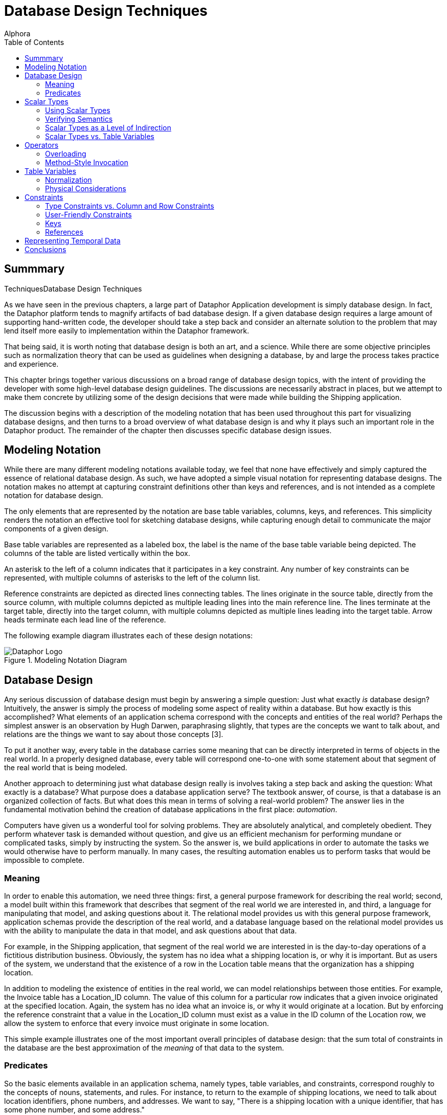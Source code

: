= Database Design Techniques
:author: Alphora
:doctype: book
:toc:
:data-uri:
:lang: en
:encoding: iso-8859-1

[[DDGDatabaseDesignTechniques]]
== Summmary
TechniquesDatabase Design Techniques

As we have seen in the previous chapters, a large part of Dataphor
Application development is simply database design. In fact, the Dataphor
platform tends to magnify artifacts of bad database design. If a given
database design requires a large amount of supporting hand-written code,
the developer should take a step back and consider an alternate solution
to the problem that may lend itself more easily to implementation within
the Dataphor framework.

That being said, it is worth noting that database design is both an art,
and a science. While there are some objective principles such as
normalization theory that can be used as guidelines when designing a
database, by and large the process takes practice and experience.

This chapter brings together various discussions on a broad range of
database design topics, with the intent of providing the developer with
some high-level database design guidelines. The discussions are
necessarily abstract in places, but we attempt to make them concrete by
utilizing some of the design decisions that were made while building the
Shipping application.

The discussion begins with a description of the modeling notation that
has been used throughout this part for visualizing database designs, and
then turns to a broad overview of what database design is and why it
plays such an important role in the Dataphor product. The remainder of
the chapter then discusses specific database design issues.

[[DDGDatabaseDesignTechniques-ModelingNotation]]
== Modeling Notation

While there are many different modeling notations available today, we
feel that none have effectively and simply captured the essence of
relational database design. As such, we have adopted a simple visual
notation for representing database designs. The notation makes no
attempt at capturing constraint definitions other than keys and
references, and is not intended as a complete notation for database
design.

The only elements that are represented by the notation are base table
variables, columns, keys, and references. This simplicity renders the
notation an effective tool for sketching database designs, while
capturing enough detail to communicate the major components of a given
design.

Base table variables are represented as a labeled box, the label is the
name of the base table variable being depicted. The columns of the table
are listed vertically within the box.

An asterisk to the left of a column indicates that it participates in a
key constraint. Any number of key constraints can be represented, with
multiple columns of asterisks to the left of the column list.

Reference constraints are depicted as directed lines connecting tables.
The lines originate in the source table, directly from the source
column, with multiple columns depicted as multiple leading lines into
the main reference line. The lines terminate at the target table,
directly into the target column, with multiple columns depicted as
multiple lines leading into the target table. Arrow heads terminate each
lead line of the reference.

The following example diagram illustrates each of these design notations:

.Modeling Notation Diagram
image::../Images/ModelingNotationDiagram.svg[Dataphor Logo]

[[DDGDatabaseDesignTechniques-DatabaseDesign]]
== Database Design

Any serious discussion of database design must begin by answering a
simple question: Just what exactly _is_ database design? Intuitively,
the answer is simply the process of modeling some aspect of reality
within a database. But how exactly is this accomplished? What elements
of an application schema correspond with the concepts and entities of
the real world? Perhaps the simplest answer is an observation by Hugh
Darwen, paraphrasing slightly, that types are the concepts we want to
talk about, and relations are the things we want to say about those
concepts [3].

To put it another way, every table in the database carries some meaning
that can be directly interpreted in terms of objects in the real world.
In a properly designed database, every table will correspond one-to-one
with some statement about that segment of the real world that is being
modeled.

Another approach to determining just what database design really is
involves taking a step back and asking the question: What exactly is a
database? What purpose does a database application serve? The textbook
answer, of course, is that a database is an organized collection of
facts. But what does this mean in terms of solving a real-world problem?
The answer lies in the fundamental motivation behind the creation of
database applications in the first place: __automation__.

Computers have given us a wonderful tool for solving problems. They are
absolutely analytical, and completely obedient. They perform whatever
task is demanded without question, and give us an efficient mechanism
for performing mundane or complicated tasks, simply by instructing the
system. So the answer is, we build applications in order to automate the
tasks we would otherwise have to perform manually. In many cases, the
resulting automation enables us to perform tasks that would be
impossible to complete.

[[DDGDatabaseDesignTechniques-DatabaseDesign-Meaning]]
=== Meaning

In order to enable this automation, we need three things: first, a
general purpose framework for describing the real world; second, a model
built within this framework that describes that segment of the real
world we are interested in, and third, a language for manipulating that
model, and asking questions about it. The relational model provides us
with this general purpose framework, application schemas provide the
description of the real world, and a database language based on the
relational model provides us with the ability to manipulate the data in
that model, and ask questions about that data.

For example, in the Shipping application, that segment of the real world
we are interested in is the day-to-day operations of a fictitious
distribution business. Obviously, the system has no idea what a shipping
location is, or why it is important. But as users of the system, we
understand that the existence of a row in the Location table means that
the organization has a shipping location.

In addition to modeling the existence of entities in the real world, we
can model relationships between those entities. For example, the Invoice
table has a Location_ID column. The value of this column for a
particular row indicates that a given invoice originated at the
specified location. Again, the system has no idea what an invoice is, or
why it would originate at a location. But by enforcing the reference
constraint that a value in the Location_ID column must exist as a value
in the ID column of the Location row, we allow the system to enforce
that every invoice must originate in some location.

This simple example illustrates one of the most important overall
principles of database design: that the sum total of constraints in the
database are the best approximation of the _meaning_ of that data to the
system.

[[DDGDatabaseDesignTechniques-DatabaseDesign-Predicates]]
=== Predicates

So the basic elements available in an application schema, namely types,
table variables, and constraints, correspond roughly to the concepts of
nouns, statements, and rules. For instance, to return to the example of
shipping locations, we need to talk about location identifiers, phone
numbers, and addresses. We want to say, "There is a shipping location
with a unique identifier, that has some phone number, and some address."

The nouns in this sentence are modeled by various types within the
application schema. For example, in order to talk about location
identifiers, the Shipping application schema has a type LocationID.
Valid values for this type are well-formed location identifiers,
according to the rules for building location identifiers set out by the
organization.

By replacing the "variables" within the statement above with the values
of the corresponding columns for some row in the Location table, we
obtain the fact, "There is a shipping location with identifier '001',
that has phone number '555-0990', and address '123 West Frontage Rd.,
Provo, UT 84604'."

This simple relationship between tables in the database and statements
about the real world lies at the heart of the simplicity and power of
the relational model. Consequently, understanding that every table
actually corresponds to some facet of reality lies at the heart of good
database design.

[[DDGDatabaseDesignTechniques-ScalarTypes]]
== Scalar Types

Because scalar types describe the domains of discourse for the
application, they are a crucial element of the design effort. If done
properly, type design can isolate and prevent many design flaws before
they occur. Proper type design is the first step in ensuring that the
data for an application is represented correctly and completely. This
section discusses some of the issues that arise in connection with
designing scalar types for use in a relational database application.

[[DDGDatabaseDesignTechniques-ScalarTypes-UsingScalarTypes]]
=== Using Scalar Types

The first point to be made in connection with scalar types is that they
should be __used__. This sounds like a trivial observation, but the fact
is that type design is an often neglected facet of database design. For
example, the set of values for a Gender column is often simply defined
as a character string of length one (allowing any alphanumeric
character) when in fact, a Gender type with possible values representing
_male_ and _female_ is the more accurate description of the data for the
column.

Failure to enforce these types of constraints leads directly to a lack
of integrity in the application data. In many cases, this lack of
integrity translates directly to program failures. For example, a query
writer may reasonably assume that the only valid values for the Gender
column are in fact M and F, and proceed to construct an incorrect query
based on that reasonable, but false, assumption.

[[DDGDatabaseDesignTechniques-ScalarTypes-VerifyingSemantics]]
=== Verifying Semantics

One of the most significant benefits of defining types is that it helps
the compiler understand and verify the semantics of any given D4
program. For example, given the LocationItem table:

....
create table LocationItem
{
    Location_ID : LocationID,
    ItemType_ID : ItemTypeID,
    Price : Money,
    ...,
    key { Location_ID, ItemType_ID }
};
....

the compiler can resolve table-indexer expressions like the one
appearing in the operator below:

....
create operator InvoiceItemChangeItemTypeID(var ARow : typeof(InvoiceItem[])) : Boolean
begin
    result := false;
    if not(IsNil(ARow.ItemType_ID)) then
    begin
        update ARow
            set
            {
                Amount :=
                    LocationItem[CurrentLocationID(), ARow.ItemType_ID].Price
            };
        result := true;
    end;
end;
....

If the Location_ID and ItemType_ID columns were both defined to be of
type String, the compiler would have no way of resolving the index terms
to the corresponding key columns. Clearly, this is just one example of
the compiler facilitating development as a direct result of using types.
Anywhere that operator resolution occurs will also benefit from this
usage.

[[DDGDatabaseDesignTechniques-ScalarTypes-ScalarTypesasaLevelofIndirection]]
=== Scalar Types as a Level of Indirection

One of the key benefits of using types within an application is that
they provide a logical layer of indirection between the definition of
the set of values, and the usage of those values within table and
variable definitions in the application. For example, suppose we have
defined a Description type that is the set of all strings less than or
equal to fifty characters in length. If the application subsequently
needs to expand that constraint, only the definition of the Description
type needs to change.

In addition, types form a common repository for metadata about values of
that type. For example, the type of control to be used in the
presentation layer can be specified with the type definition. The title,
display width, and other presentation layer information, as well as
storage definitions can all be associated at the type level.

That being said, it must be noted that metadata is by default
__dynamic__, meaning that will be _inherited_ or inferred by any
reference to it. For example, a column defined in terms of a given
scalar type will inherit the dynamic tags from that scalar type.
Depending on the type of information being presented, this can be good
or bad.

For control-level information such as the __element type__, or __display
width__, this is useful because regardless of the context, this
information will be relevant. For visual indicators such as the
__title__, this information may be relevant, but it may not.

For example, given a general purpose type such as Description, a generic
title specified at the scalar type level will usually make sense no
matter the context in which a value of that type appears. For
specific-use types such as ContactID, however, a generic title at the
scalar type level may be too presumptuous. For the ID column of the
Contact table, the title may be __ID__, but for the Contact_ID column
within the ContactAddress table, the type is obviously still ContactID,
but the title may be __Contact ID__. Taking these types of issues into
consideration as part of the design process can simplify presentation
layer development later.

[[DDGDatabaseDesignTechniques-ScalarTypes-ScalarTypesVersusTableVariables]]
=== Scalar Types vs. Table Variables

Given that the logical representations for scalar types are structurally
identical to row type definitions, it is natural to ask the question:
What is the difference? In other words, if scalar types can be
arbitrarily complex, to the point that any table type definition could
in fact serve as the definition for a possible representation of a
scalar type, what justification is there for defining table variables?
Why not just define everything in terms of scalar types? We may also
take the opposite extreme and ask: why not just define everything in
terms of table variables, why allow for scalar types of arbitrary
complexity? This section addresses these issues footnote:[This section
is largely a summary of Appendix C: A Design Dilemma of The Third
Manifesto [3]. The interested reader is referred to that discussion for
a more exhaustive treatment of this issue.].

To make the problem concrete, consider the following simplified Contact
table:

....
create table Contact
{
    ID : ContactID,
    Name : ProperName,
    Phone : Phone,
    key { ID }
};
....

Couldn't we also define a Contact type that would be capable of
representing the same information:

....
create type Contact
{
    representation Contact
    {
        ID : ContactID,
        Name : ProperName,
        Phone : Phone
    }
};
....

The answer, of course, is yes, but begs the question, What would be
gained by doing so? The first disadvantage of this approach is that in
order to actually store any contact information, we must still define a
table variable:

....
create table Contact
{
    Contact : Contact,
    key { Contact }
};
....

But now, in order to access any of the information about a given
contact, we must first access the components of the representation:

....
select Contact where Contact.ID = 1;
....

Of course, we could define a view to expose the original version of the
Contact table:

....
create view ContactDetail
    Contact { Contact.ID ID, Contact.Name Name, Contact.Phone Phone };
....

but now we are back to the original definition of the Contact table
without gaining any expressive power, but having added significant
complexity.

To take the opposite extreme, consider the Coordinate type:

....
create type Coordinate
{
    Coordinate
    {
        Latitude : Degree,
        Longitude : Degree
    }
};
....

Obviously, rather than define this type, we could define a table
variable containing columns for the Latitude and Longitude components:

....
create table ZipCode
{
    ZipCode : Zip,
    ...
    Latitude : Degree,
    Longitude : Degree,
    key { ZipCode }
};
....

With this design however, we lose the ability to discuss the coordinate
as a single piece of information. This forces all operators that would
more naturally be defined in terms of coordinates, to be defined in
terms of the components of a coordinate. For example:

....
create operator Distance
(
    Latitude1 : Degree,
    Longitude1 : Degree,
    Latitude2 : Degree,
    Longitude2 : Degree
) : Distance;
....

rather than the more natural:

....
create operator Distance
(
    Coordinate1 : Coordinate,
    Coordinate2 : Coordinate
) : Distance;
....

Clearly, neither extreme provides the ideal solution for all cases. The
key insight is that types and tables are both required, and that only by
combining the two elements do we take advantage of the flexibility and
expressive power provided by the D4 language. The answer to all these
questions then lies in the simple observation that scalar types should
be provided at the level of detail required by the application in
question. Although this guideline is rather subjective, the examples
provided in this section should illustrate the effects of moving too far
in either direction.

[[DDGDatabaseDesignTechniques-Operators]]
== Operators

Because operators provide the primary mechanism for modeling the
behavior of an application, they must also be considered as a
significant part of database design. Broadly, there are at least two
different categories of operators to be considered: operators that are
provided as part of a type definition in order to manipulate values of
that type, and high-level operators that model the process logic of the
application, either as event handlers, or directly invoked processes.
This section discusses the various issues encountered when designing and
implementing operators in D4 both for manipulation of user-defined
types, and for modeling process logic.

[[DDGDatabaseDesignTechniques-Operators-Overloading]]
=== Overloading

Operators in D4 can be __overloaded__. In other words, two operators can
share the same operator name, so long as they have different signatures.
The natural question then becomes: When should overloads be used?

The answer to this question is that, as a general rule, the semantics of
an operator should be reflected in the name of the operator. By
implication, the different overloads of an operator should all have the
same semantics.

Operator overloading is particularly useful when defining scalar types
such as Distance in the Shipping application. In this case, the
following overload of the multiplication operator is used:

....
create operator iMultiplication
(
    const ADistance : Distance,
    const ARate : ShippingRate
) : Money
begin
    result := ADistance.Miles * ARate.Rate;
end;
....

This overload enables multiplication to be used with the Distance type
just as we would expect:

....
select Miles(12) * DollarsPerMile(10);
....

Another use for overloads is to provide defaults for parameters of a
given operator. For example, consider the following DateTime overloads:

....
create operator DateTime
(
    const AYear : Integer,
    const AMonth : Integer,
    const ADay : Integer,
    const AHour : Integer,
    const AMinute : Integer,
    const ASecond : Integer
) : DateTime;

create operator DateTime
(
    const AYear : Integer,
    const AMonth : Integer,
    const ADay : Integer
) : DateTime
begin
    result := DateTime(AYear, AMonth, ADay, 12, 0, 0);
end;
....

The second overload simply invokes the first, providing defaults for the
last three parameters.

[[DDGDatabaseDesignTechniques-Operators-Method-StyleInvocation]]
=== Method-Style Invocation

For any given operator, D4 allows standard invocation, as well as
object-oriented style "method" invocation using the dot (.) operator.
Because of this we may reasonably ask: Which one is better? When should
one be used over the other?

The reason that both styles are included in the language is to allow for
personal taste to dictate usage. That being said, conventions should be
put in place once an invocation style is agreed upon within an
organization.

However, it should be noted that the different invocation styles tend to
change the conceptual meaning of the invocation. Taking a step back, the
reason that we have computer languages in the first place is to enable
us as humans to express formal instructions in a way that is as close to
our native language as possible. In other words, we would like the code
we write to be as readable as possible, while still understood by the
compiler. To this end, we choose names for the objects we reference in
our expressions that match the intended meaning.

For example, we provide the Split operator to _split_ a string into
components, based on some set of delimiters. Naming the operator in this
way we intuitively know what it does when we read an invocation in some
expression:

....
var LStrings := Split(AString, ',');
....

This is in contrast to the absurd:

....
var LVar1 := StringOperator1(AString, ',');
....

Not to belabor the point, but the importance of choosing names carefully
cannot be overstated. In object-oriented style invocation, we have:

....
var LStrings := AString.Split(',');
....

In this case the meaning is still abundantly clear, but some would argue
that this style of invocation is more intuitive, or at the very least,
more familiar to someone with a background in today's programming
languages. But consider what happens when we use a different operator in
this way:

....
var LIndex := Pos(',', AString);
....

Using this style of invocation, the Pos operator intuitively reads: The
position of _this_ (',') string in _that_ (AString) string. Using
method-style invocation however, we have:

....
var LIndex := ','.Pos(AString);
....

which is completely the opposite of what we would intuitively want to
express. To this end, the D4 string library actually includes IndexOf,
which reverses the order of the arguments to allow for this style of
invocation:

....
var LIndex := AString.IndexOf(',');
....

which reads: Given the string (AString), find the index of this string
(','). Clearly, then, the choice of invocation style affects how we
intuitively read operator invocations within expressions, and hence the
names that will be chosen for a given operator. To this end, we
recommend that the naming convention for operators be consistent with
the convention for invocation style.

[[DDGDatabaseDesignTechniques-TableVariables]]
== Table Variables

Table variables are arguably the most important product of database
design. They correspond to the concepts of the problem domain being
modeled, and the statements we wish to make about them. In addition,
through table-valued expressions, they provide the mechanism for
answering questions about the problem domain based on the current state
of the database. This section contains several discussions relating to
the design of table variables in a database.

[[DDGDatabaseDesignTechniques-TableVariables-Normalization]]
=== Normalization

Any discussion of database design will inevitably arrive at the concept
of __normalization__. Normalization is the process of producing a set of
table variable definitions that are in some __normal form__.
_Normalization theory_ is the formal basis for this process and an
active branch of database theory.

An exhaustive treatment of normalization is beyond the scope of this
guide, but the discussion will attempt to provide a general overview of
the process, and why it is important.

Intuitively, normalization simply involves identifying the key concepts,
and ensuring that each table variable definition corresponds with one,
and only one, concept in the problem domain. To put it another way,
every column in a fully normalized table definition depends on the key,
the whole key, and nothing but the key.

As a discipline, normalization seeks to identify certain types of
redundancy with the intention of providing a formal basis for removing
it. In general, redundancy in database design leads to __update
anomalies__, or inconsistencies in the data due to updates that affect
only part of a redundant set of information. Normalization removes these
certain types of redundancies, and avoids the resulting update
anomalies.

At this point it should be noted that redundancy in and of itself is not
necessarily a problem. Representing the same information in different
ways can be useful for a variety of practical reasons. The problem is
_uncontrolled_ redundancy. If the same information is represented in
different ways, and an update operation changes only one of the
representations, the database is inconsistent.

As long as redundancy is controlled, either with a constraint, or using
event handlers to synchronize different representations, the system
remains consistent.

For more information on normalization, refer to the recommended reading
section at the end of this chapter.

[[DDGDatabaseDesignTechniques-TableVariables-PhysicalConsiderations]]
=== Physical Considerations

Generally speaking, fully normalized database designs are the most
desirable. They do not suffer from the various update anomalies that
arise in connection with storing redundant information, and therefore do
not require special constraint enforcement or update propagation to
control the redundancy.

In many ways, Dataphor enables, and even encourages, more normalized
designs. However, the Dataphor platform is not immune from the physical
characteristics of existing systems. Usage patterns in each application
will be different and performance issues may arise as applications scale
in terms of number of users, and data volume.

The process of _denormalization_ refers to the deliberate introduction
of redundancy in order to improve the performance of certain queries
against the database. While there are practical cases for
denormalization, there is _always_ a trade-off to be made.

That trade-off is the additional performance cost and development
complexity of controlling the redundancy introduced by the
denormalization. If the redundancy is not controlled, the database will
inevitably be updated in such a way that the data becomes inconsistent,
and any performance gains that may have been achieved by the
denormalization are far outweighed by the fact that the database is now
incorrect, and will in general produce wrong answers.

In addition, any performance gains achieved by the denormalization,
usually for retrieval based queries, will be offset by the performance
cost associated with controlling the redundancy, usually for
modification operations.

In short, denormalization should always be used carefully, and only when
the costs and benefits are fully understood. We therefore recommend
starting with a fully normalized design, and only introducing controlled
redundancy when it is absolutely necessary. In addition, each
denormalization decision should be documented fully with the
application.

For more information on denormalization, refer to the recommended
reading section at the end of this chapter.

[[DDGDatabaseDesignTechniques-Constraints]]
== Constraints

The various types of constraints available within the D4 language
provide an extremely powerful medium for enforcing the business rules of
an application. Perhaps the most important point to be made in
conjunction with constraints is that they should be used as much as
possible.

Whenever a business requirement can be expressed as a constraint, it
should be. Not only will the constraint definition serve to ensure that
the data in the database conforms to established business policies, each
constraint definition provides the system with more information about
the meaning of the data.

This section discusses some of the issues that arise in connection with
defining constraints in a Dataphor application.

[[DDGDatabaseDesignTechniques-Constraints-TypeVersusColumnandRowConstraints]]
=== Type Constraints vs. Column and Row Constraints

Because D4 provides for several different levels of constraints, a
natural question to ask is: when should each type of constraint be used?
For keys and references, the answer is trivial, but for type-, column-,
and row-level constraints, the answer is not as obvious.

For example, we may ask: what is the benefit of defining a constraint on
a type, rather than a column? Conversely, we may wonder whether there is
ever a reason to define a constraint on a column, rather than a type.
The answer to this question lies in the observation that type
constraints and column constraints are fundamentally different things.

A type constraint specifies the set of valid values for a given type,
whereas a column constraint restricts the values that may be assigned to
a particular variable, namely the column of each row within a table
variable. In other words, the column-level constraint, like all the
other categories of constraints, involves a _variable_ within the
database. The type constraint does not.

With this insight, we can easily distinguish between constraints that
describe the valid set of values for a type, and constraints that would
restrict the values for a variable. For example, the NameSince column in
the Contact table in the Shipping application includes a constraint that
requires the value of the column to be less than or equal to the current
date and time. Clearly, this is not a restriction on the valid values
for the type, rather it is a restriction on the values that constitute
valid data for the variable in question.

To differentiate between the usage of column and row constraints,
several points should be made:

* Column constraints cannot reference global state.
+
As a result, row constraints are more powerful in terms of the business
rules that can be enforced with them. To put it another way, row
constraints can always be used to enforce column constraints, but the
reverse is not true in general.
* Column constraints cannot be transition constraints.
+
Again, only row-level constraints can specify transitions.
* Column constraints will be checked immediately during data entry,
providing the user with immediate feedback if something is wrong.
Row-level constraints, by contrast, will be checked as part of a
validation phase when accepting the entire entry.

With these points in mind, a general guideline emerges, namely that
constraints should be specified at the most specific point possible. In
other words, if a constraint can be expressed as a type-level
constraint, it should be. Similarly, if it can be expressed as a
column-level constraint, it should be. Only if the constraint expression
references multiple columns in the table, or multiple tables, should
row-level or higher constraints be used.

[[DDGDatabaseDesignTechniques-Constraints-User-FriendlyConstraints]]
=== User-Friendly Constraints

From a development standpoint, constraints are critical mechanisms for
ensuring the integrity of the data in the database. From the end-user's
standpoint, however, constraints are seen largely as a nuisance. There
are at least two ways to minimize the perceived negative impact of
constraint enforcement by the user's of an application.

First, constraint definitions in D4 can include a custom violation
message that will be displayed to the user when the constraint is
violated. Take advantage of this feature. Clear and concise error
messages can be the difference between a good user-interface experience,
and a frustrated user. Along these same lines, constraint expressions
consisting of multiple conditions should be broken out into multiple
constraint definitions, each with a specific message describing the
condition. This will help the user identify which part of the constraint
has been violated.

Second, business rules can be enforced _actively_ by the system using
event handlers. Active enforcement for a constraint means that the
system will take steps to ensure that a constraint is satisfied, rather
than raising an error and requiring the user to resolve the issue.

For example, suppose a contact must always have a primary phone number
specified among the list of phone numbers for that contact. The
user-interface to satisfy this requirement may involve simply providing
an editable indicator for each phone number showing whether or not it is
the primary phone number for the contact. Rather than require the user
to select a phone number as primary by raising an error, the system
could simply select one. In this way, the constraint is enforced, but
the user is not required to take any extra action.

[[DDGDatabaseDesignTechniques-Constraints-Keys]]
=== Keys

Keys form the basis for identity in the database. They form the sole
logical addressing mechanism within the D4 language. In addition, keys
are one of the primary means of declaring the meaning of the data in the
database to the system. Key inference is one of the primary enabling
factors in the advanced capabilities of the Dataphor platform such as
view updatability and query elaboration.

Because of this importance, it is critical to specify _all_ keys
completely. We note for emphasis that D4 does not have the concept of a
primary key, and that multiple keys can and should be declared where
appropriate.

[[DDGSurrogateVersusNaturalKeys]]
==== Surrogate Keys vs. Natural Keys

A _natural_ key is one that occurs naturally within the problem domain,
such as Social Security Number footnote:[It may be immediately argued
that SSN is not a very good natural key for a variety of reasons, not
the least of which is that not everyone has one, and even among those
that do, they are not necessarily unique. Nevertheless, the point is
clear, and the example useful for that reason.]. A _surrogate_ key, by
contrast, is one in which the unique identifiers are generated in some
way, usually by the system.

It should be noted that natural keys are extremely rare in practice.
This is not to say that they do not exist, nor to imply that surrogate
keys should always be used. We simply note that natural keys should be
selected with extreme caution. In addition, we stress that the selection
of keys, especially the choice between surrogate and natural keys, is
somewhat subjective and situational. The following list details some
general guidelines that can be useful in the process of selecting a key:

* Keys should be static
+
Key values should be fixed for all time. If some attribute of a given
entity is unique, but is constantly changing, it is probably not a good
choice for a key.
* Keys should be stable
+
The real world definition should be commonly used and accepted, from an
authoritative body (i.e. a standards body, government, or industry
convention), and unlikely to change definition within the life of the
system.
* Keys should be unique
+
Of course this sounds like a trivial observation, but before a natural
key is selected, it should be an absolute guarantee that the values in
question will always be unique. If there is even a possibility that the
values will be duplicate, use a surrogate key.
* Keys should be simple
+
Even though a combination of several attributes of a given entity may
constitute a unique identifier, it may be desirable to select a more
simple key. This is of course subjective, and the next section will
discuss some issues surrounding the compound versus surrogate key
choice.
* Keys should be digestible
+
Remember that even surrogate keys will be viewed by humans. If not by
the users of the application directly, at least by administrators or
other developers. While GUIDs (Globally Unique Identifiers usually
represented as 36 character strings) do provide a simple generator for
unique identifiers, in practice they are extremely cumbersome to work
with if the need arises.

[[DDGSurrogateVersusCompoundKeys]]
==== Surrogate Keys vs. Compound Keys

Another issue surrounding the selection of keys is the choice between
using a __compound__, or multi-column, key, and using a surrogate key.
Database designs will almost always include _detail_ tables that
associate multiple rows of information with every row of a particular
_master_ table.

In these types of relationships, there is usually a reference from the
detail table to the master table to enforce referential integrity. When
there is no natural key to be had for the detail table, selecting the
surrogate can be done in two different ways.

First, a new surrogate key can be defined using a generator for the
detail table as though it were a stand-alone entity. Second, a
detail-specific generator can be introduced that is unique only within
the master key.

Here is an example of using surrogate keys for detail tables:

....
create table ContactAddress
{
    ID : ContactAddressID,
    Contact_ID : ContactID,
    ...,
    key { ID }
};
....

In this design, ID is unique for all ContactAddress rows.

Here is an alternate design for the ContactAddress table utilizing a
compound key:

....
create table ContactAddress
{
    Contact_ID : ContactID,
    Number : Integer,
    ...,
    key { Contact_ID, Number }
};
....

In this design, Number is only unique within a given contact, i.e.
multiple contacts may have an address numbered 1.

The following sections will consider some of the advantages and
disadvantages of each design with respect to implementation, expression
queries, and enforcing constraints.

[[DDGImplementingGenerators]]
===== Implementing Generators

The first difference between the two approaches appears in the
implementation of the generator. For the surrogate key design, the new
key value is not required to be unique within the selected master key,
so the surrogate can be generated in the same way that other surrogates
are generated.

For the compound key approach, the Number column must be unique within
the given Contact_ID, and so a special-purpose generator must be
provided. This can be done either by building a specific generator
table, as is the case with the InvoiceItem table in the Shipping
application, or by using the current maximum number plus one, as is the
case with the ContactAddress table in the Shipping application.

Note that both of these approaches to the implementation of a compound
key generator have concurrency implications. However, this is usually
not an issue, as the master key generally coincides with the desired
granularity for concurrency.

[[DDGExpressingQueries]]
===== Expressing Queries

The second difference between the two approaches is that some queries
are expressed more easily against one, and some are expressed more
easily against the other. For example, suppose each item on an order
could be shipped to a separate address:

....
create table OrderItem
{
    ID : OrderItemID,
    Order_ID : OrderID,
    ...,
    ContactAddress_ID : ContactAddressID,
    key { ID }
};
....

Given this design, the following query could be used to retrieve the
name of the contact:

....
select OrderItem
    join (Order { ID Order_ID, Contact_ID })
        join (Contact { ID Contact_ID, Name });
....

The equivalent design using compound keys:

....
create table OrderItem
{
    Order_ID : OrderID,
    Number : Integer,
    Contact_ID,
    Address_Number,
    ...,
    key { Order_ID, Number }
};
....

allows the query to be written:

....
select OrderItem
    join (Contact { ID Contact_ID, Name });
....

Using these same designs, queries using conditioned joins are easier to
express in the surrogate key approach:

....
select OrderItem rename OI
    join (ContactAddress rename CA)
        by OI.ContactAddress_ID = CA.ID;
....

And the compound key formulation:

....
select OrderItem rename OI
    join (ContactAddress rename CA)
        by OI.Contact_ID = CA.Contact_ID
            and OI.Address_Number = CA.Number
....

[[DDGEnforcingReferences]]
===== Enforcing References

Another significant different between the two approaches is that using
the surrogate key design, there is reduced dependency on the data being
referenced. This can be both an advantage and a disadvantage, depending
on the specific circumstances involved.

For example, using the surrogate ContactAddress design, because the key
value is independent of the contact, a given address may be "moved" to a
different contact without affecting references to that contact address.

However, using the compound key approach, there is more information
present in the key, which allows certain reference constraints to be
enforced more easily. For example, consider the following table
definition:

....
create table Order
{
    ID : OrderID,
    Contact_ID : ContactID,
    Address_Number : Integer,
    key { ID }
};
....

In this design, an order is placed by a particular contact, and the
shipping address is selected, presumably from the set of addresses for
that contact. With the compound key design, the reference already
enforces that the address is for the contact placing the order.

With the surrogate key design, we must declare an additional constraint
to ensure that the address being selected is an address of the contact
placing the order. Note that this can be accomplished in this case with
a reference because references can target superkeys, but this
information is not always readily available, as in the previous
OrderItem design for example.

Ultimately, the choice must be made by weighing the relative advantages
and disadvantages of each approach for the specific circumstances. Any
decision should consider the implications not only for development and
system implementation, but for query expression and usability of the
resulting design.

[[DDGDatabaseDesignTechniques-Constraints-References]]
=== References

In addition to keys, references form a critical component of the design
of any database. Next to keys, they are perhaps the most common type of
constraint, and are used not only to enforce referential integrity, but
to enable the more sophisticated features of the Dataphor Frontend such
as query elaboration and user-interface derivation.

As a result, references should _always_ be declared. Note that this does
not necessarily imply enforcement, as we shall discuss in the following
sections.

[[DDGReferencingSuperkeys]]
==== Referencing Superkeys

An important aspect of references is that they are allowed to target
__superkeys__. In other words, as long as the target columns of the
reference completely include some key of the target table variable, the
reference is allowed. This fact is useful for enforcing additional
constraints that would otherwise require hand-written transition
constraints to enforce. For example, consider the following table
definitions:

....
create table LocationItemType
{
    Location_ID : LocationID,
    ItemType_ID : ItemTypeID,
    key { Location_ID, ItemType_ID },
    reference LocationItemType_Location { Location_ID }
        references Location { ID },
    reference LocationItemType_ItemType { ItemType_ID }
        references ItemType { ID }
};

create table Invoice
{
    ID : InvoiceID,
    Location_ID : LocationID,
    ...,
    key { ID },
    reference Invoice_Location { Location_ID }
        references Location { ID }
};

create table InvoiceItem
{
    Invoice_ID : InvoiceID,
    Location_ID : LocationID,
    ItemType_ID : ItemTypeID,
    ...,
    key { Invoice_ID, ItemType_ID },
    reference InvoiceItem_Invoice { Invoice_ID, Location_ID }
        references Invoice { ID, Location_ID },
    reference InvoiceItem_LocationItemType { Location_ID, ItemType_ID }
        references LocationItem { Location_ID, ItemType_ID }
};
....

In this design, the invoice items are required to be specified at a
particular location. Obviously, the constraint should be enforced that
the items on an invoice are available at the location at which the
invoice is being placed. This constraint is enforced by the
InvoiceItem_Invoice reference, which targets the superkey \{ ID,
Location_ID } of the Invoice table.

[[DDGUsingReferentialActions]]
==== Using Referential Actions

Referential actions provide an _active_ enforcement option for
referential integrity constraints, but care should be taken when using
these features. As a general rule, cascading updates and deletes should
only be used in cases where the cascading action will affect only pure
detail and extension data for the target of the reference.

In other words, if the information in the detail or extension table has
no independent identity, cascading actions may be appropriate. For
example, given the following table definitions:

....
create table EmployeeType
{
    ID : EmployeeTypeID,
    ...,
    key { ID }
};

create table Employee
{
    ID : EmployeeID,
    Type_ID : EmployeeTypeID,
    ...,
    key { ID },
    reference Employee_EmployeeType { Type_ID }
        references EmployeeType { ID }
};

create table EmployeeAddress
{
    Employee_ID : EmployeeID,
    ...,
    key { Employee_ID },
    reference EmployeeAddress_Employee { Employee_ID }
        references Employee { ID }
        update cascade delete cascade
}

create table EmployeePhone
{
    Employee_ID : EmployeeID,
    Phone : Phone,
    ...,
    key { Employee_ID, Phone },
    reference EmployeePhone_Employee { Employee_ID }
        references Employee { ID }
        update cascade delete cascade
};
....

[[DDGUnenforcedReferences]]
==== Unenforced References

Because references form the basis for user-interface derivation in the
Frontend, references can be used simply to guide derivation, rather than
enforcing an actual constraint.

For example, consider the following table definitions:

....
create table ContactDescription
{
    Description : Description,
    key { Description }
};

create table Contact
{
    ID : ContactID,
    Description : Description,
    ...,
    key { ID }
};
....

In this design the Description column of the Contact table may or may
not draw its value from the ContactDescription table. The lookup list is
merely a convenience for data entry for the end-users. Rather than build
the user-interface for this manually in the Frontend, we can simply
declare an unenforced reference:

....
create reference Contact_ContactDescription
    Contact { Description }
    references ContactDescription { Description }
    tags { DAE.Enforced = "false" };
....

With the DAE.Enforced tag set to false, the Dataphor Server will not
enforce the constraint. Regardless of this setting, the reference is
still part of the application schema and will be inferred just as any
other reference would.

This pattern is particularly useful for exposing relationships between
views defined in the application schema. So much so that by default,
references involving views are not enforced by the Dataphor Server.

Another usage for an unenforced reference is to allow the target system
to enforce the constraint. For example, if an existing database schema
has foreign keys declared, the references can still be defined in the
Dataphor Server, but enforced by the target system. Note that this
strategy would be subject to deferred constraint checking in the target
system, and that not all DBMSs support this functionality.

[[DDGImmediateVersusDeferredChecking]]
==== Immediate vs. Deferred Checking

References, like any database-level constraint, will be checked
_deferred_ by default. Rather than evaluating the constraint enforcement
expression immediately, the Dataphor Server records the row causing the
constraint check, and actually performs the check as part of a
validation phase during transaction commit.

This deferred checking is necessary in general with references because
there is no guarantee that the updates involved will be performed in the
correct order. For example, when inserting a ContactPhone row, the
Contact row that it references must already be present in the system.

However, for lookup references, this deferred checking is unnecessary.
For example, consider the following table definitions:

....
create table EmployeeType
{
    ID : EmployeeTypeID,
    Description,
    key { ID }
};

create table Employee
{
    ID : EmployeeID,
    Type_ID : EmployeeTypeID,
    ...,
    key { ID },
    reference Employee_EmployeeType { Type_ID }
        references EmployeeType { ID }
        tags { DAE.IsDeferred = "false" }
};
....

When entering an Employee, the corresponding EmployeeType will already
be present in the database when the entry is posted. In this case, the
constraint can be checked immediately. This is done by setting the
DAE.IsDeferred tag to false. Note that this is only valid if the
Employee row will always be entered after the EmployeeType row. In other
words, this enforcement strategy depends on certain user-interface
patterns.

[[DDGDatabaseDesignTechniques-RepresentingTemporalData]]
== Representing Temporal Data

The problem of representing temporal, or time-related, data is
surprisingly complex and has been the subject of much research. This
section discusses some of these issues, and some of the design
guidelines that have been proposed in the book Temporal Data and the
Relational Model [19]. In fact, the discussion that follows is largely a
summary of the database design proposals in this reference, and is
necessarily lacking in detail. For an exhaustive treatment of these
issues, the interested reader is referred to that work.

One of the key insights of the approach identified in reference [19] is
that databases are variables, i.e. time-varying, and therefore the idea
of _temporalization_ as it has been called in the literature applies
generally to any data that may be stored in a database, not just to
historical information.

SemitemporalizedFully TemporalizedWith this in mind, the authors
approach the problem of storing information _semitemporalized_ (i.e.
Some fact has been true _since_ some time), and _fully temporalized_
(i.e. Some fact was true _during_ some interval).

The obvious approach to storing these _timestamped_ propositions is to
add the appropriate columns to every table that we wish to store the
extra information for. For example, consider the following simplified
Contact table:

....
create table Contact
{
    ID : ContactID,
    Name : ProperName,
    City : City,
    Since : DateTime,
    key { ID }
};
....

In this design the Since column indicates that the proposition recorded
by the given row is true and has been _since_ the given time, and we
have a semitemporal table definition.

To record the information historically, we could use the following
definition:

....
create table Contact
{
    ID : ContactID,
    Name : ProperName,
    City : City,
    From : DateTime,
    To : DateTime,
    key { ID, From }
};
....

In this design the From and To columns record the interval _during_
which the information was recorded, and we have a fully temporal table
definition. However, there are two major problems with both of these
approaches.

First, neither design fully captures the idea of time-varying
information. The semitemporal design is incapable of representing
information historically. In other words, the information _before_ the
Since time cannot be represented. However, the fully temporal design is
incapable of representing current information, because the To column
must represent the _moving point "now."_

Second, both designs ignore the fact that the various attributes of an
entity will, in general, change at different rates. In the semitemporal
design, the value of the Since column applies to the proposition as a
whole, and the since value is only known for the most recent change.
Similarly, in the fully temporal design, the timestamp applies to _all_
the columns in the table. In effect, both designs "timestamp too much."

The key to resolving the first issue is provided by the insight that the
semitemporal and fully temporal designs are _different_ propositions. In
other words, we need both semitemporal and fully temporal tables in
order to completely model temporal data. Using both tables, we are now
capable of storing both current and historical information, while at the
same time avoiding the difficulties of storing current information in
the fully temporal design.

The key to resolving the second issue is provided by recognizing and
designing for the fact that the column values will change independently.
For the semitemporal design, this is accomplished by introducing
multiple _since_ attributes, one for each column:

....
create table Contact
{
    ID : ContactID,
    Since : DateTime,
    Name : ProperName,
    NameSince : DateTime,
    City : City,
    CitySince : DateTime,
    key { ID }
};
....

For the fully temporal design, this is accomplished by decomposing the
table into multiple tables, one for each column:

....
create table ContactDuring
{
    Contact_ID : ContactID,
    From : DateTime,
    To : DateTime,
    key { Contact_ID, From }
};

create table ContactNameDuring
{
    Contact_ID : ContactID,
    From : DateTime,
    To : DateTime,
    Name : ProperName,
    key { Contact_ID, From }
};

create table ContactCityDuring
{
    Contact_ID : ContactID,
    From : DateTime,
    To : DateTime,
    City : City,
    key { Contact_ID, From }
};
....

Using both these revised _since_ (semitemporal) and _during_ (fully
temporal) designs, the database is now capable of completely
representing both the current and historical information for each
contact. As discussed in Enforcing Stimulus-Response Rules, this
information can be maintained transparently with the addition of a few
simple event handlers.

Note that in the ContactAddress example discussed in that chapter, the
address is considered as a whole, rather than tracking the changes to
each column. This illustrates one of the most useful aspects of these
proposals, namely that the granularity at which temporal data is to be
tracked is a design decision, rather than assumed by the system. Because
this design leads to some amount of redundancy in the historical
information, we document the reasons for the decision with the
application.

Obviously, this section excludes a discussion of many of the more
in-depth issues surrounding temporal data. The discussion presented is
intended to provide practical guidelines for the design of temporal
databases. For a complete discussion, we strongly recommend reading
reference [19].

[[DDGDatabaseDesignTechniques-Conclusions]]
== Conclusions

Database design plays such an important role in developing Dataphor
applications that the more time spent producing a good database design
for a given application, the more easily the application can be realized
within the Dataphor framework. As such, database design as a discipline
should be given as much attention as possible. This chapter, and indeed
this entire part of the guide, has attempted to provide a good basis for
understanding the overriding goals and underlying fundamentals of
database design, and the implementation of database designs within the
Dataphor product.

Perhaps the most important key to good database design is a correct and
complete understanding of the relational model. In addition to the
references listed in the bibliography section of this guide, the
following list gives some excellent references for further study in
database design principles and techniques:

* Principle of Orthogonal Design
+
The Principle of Orthogonal Design basically states that within a given
database, no two tables should have overlapping meanings. In other
words, it should always be possible to determine in which table a given
proposition should be placed, based on the predicate of the tables in
the database. This principle is introduced in the paper A New Database
Design Principle published in Relational Database Writings 1991-1994
[9].
* Principle of Cautious Design
+
The Principle of Cautious Design is a general guideline, not just for
database design, but for software development in general. Basically, the
principle states that whenever we are faced with a choice between two
designs, and the first design is upward compatible with the second (i.e.
the first design is more restrictive, and implementing design two would
not affect functionality provided by design one), and the full
implications of the second design are not yet known, the first design
choice is recommended. This principle is discussed fully in the paper
The Principle of Cautious Design published in Relational Database
Writings 1989-1991 [8].
* Database Design
+
Obviously, this topic is extremely broad, but a particularly concise and
insightful treatise on the subject can found in the paper titled A
Practical Approach to Database Design by C. J. Date, published in
Relational Database Selected Writings [6].
* Normalization Theory
+
Perhaps the best introduction to normalization theory can be found in An
Introduction to Database Systems [1]. In addition, several papers
available from _www.dbdebunk.com_ discuss the various costs associated
with denormalization. In particular The Costly Illusion: Normalization,
Integrity, and Performance [22] provides an in-depth discussion of these
issues.
* Temporal Data
+
As mentioned in the section on temporal data, the book Temporal Data and
the Relational Model [19] provides an excellent treatment of this
complex problem.
